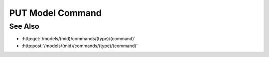 PUT Model Command
=================

.. http:put:: /models/(mid)/commands/(type)/(command)

  Execute a custom model command.

  Plugins may register custom commands to be executed on the server, using an
  existing model as context.  Custom commands are used to perform computation
  on the server instead of the client, and would typically use model artifacts
  as inputs.

  :param mid: Unique model identifier.
  :type mid: string

  :param type: Unique command category.
  :type type: string

  :param command: Custom command name.
  :type command: string

  Additional command-specific arguments may be passed using query strings.

  :responseheader Content-Type: \*/\*

  **Sample Request**

  .. sourcecode:: http

    PUT /models/e32ef475e084432481655fe41348726b/commands/math-plugin/add HTTP/1.1
    Host: localhost:8093
    Authorization: Basic c2x5Y2F0OnNseWNhdA==
    Accept-Encoding: gzip, deflate, compress
    accept: application/json
    User-Agent: python-requests/1.2.3 CPython/2.7.5 Linux/2.6.32-358.23.2.el6.x86_64

  **Sample Response**

  .. sourcecode:: http

    HTTP/1.1 200 OK
    Date: Mon, 25 Nov 2013 20:36:01 GMT
    Content-Length: 542
    Content-Type: application/json
    Server: CherryPy/3.2.2

    {
      "result" : 5
    }

See Also
--------

- :http:get:`/models/(mid)/commands/(type)/(command)`
- :http:post:`/models/(mid)/commands/(type)/(command)`

